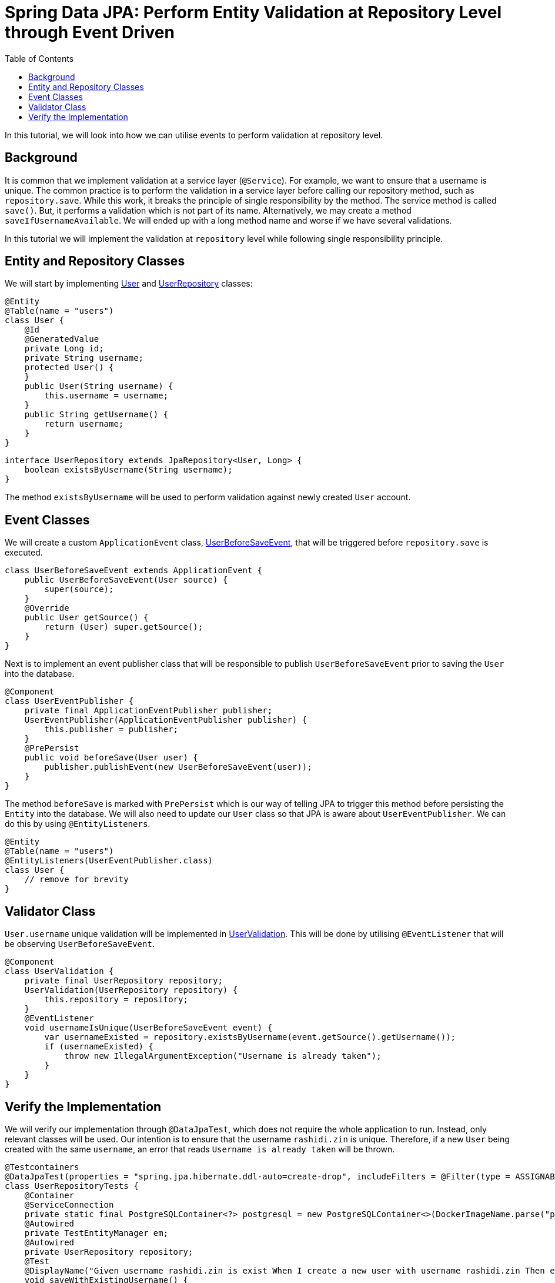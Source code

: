 = Spring Data JPA: Perform Entity Validation at Repository Level through Event Driven
:source-highlighter: highlight.js
:highlightjs-languages: java, groovy
:toc:
:nofooter:
:icons: font
:url-quickref: https://github.com/rashidi/spring-boot-tutorials/tree/master/data-jpa-event

In this tutorial, we will look into how we can utilise events to perform validation at repository level.


== Background
It is common that we implement validation at a service layer (`@Service`). For example, we want to ensure that a username is unique. The common practice
is to perform the validation in a service layer before calling our repository method, such as `repository.save`. While this work, it breaks the principle of single responsibility by the method.
The service method is called `save()`. But, it performs a validation which is not part of its name. Alternatively, we may create a method `saveIfUsernameAvailable`. We will ended up with a long method name
and worse if we have several validations.

In this tutorial we will implement the validation at `repository` level while following single responsibility principle.

== Entity and Repository Classes
We will start by implementing link:{url-quickref}/src/main/java/zin/rashidi/data/event/user/User.java[User] and link:{url-quickref}/src/main/java/zin/rashidi/data/event/user/UserRepository.java[UserRepository] classes:

[source, java]
----
@Entity
@Table(name = "users")
class User {
    @Id
    @GeneratedValue
    private Long id;
    private String username;
    protected User() {
    }
    public User(String username) {
        this.username = username;
    }
    public String getUsername() {
        return username;
    }
}
----

[source,java]
----
interface UserRepository extends JpaRepository<User, Long> {
    boolean existsByUsername(String username);
}
----

The method `existsByUsername` will be used to perform validation against newly created `User` account.

== Event Classes
We will create a custom `ApplicationEvent` class, link:{url-quickref}/src/main/java/zin/rashidi/data/event/user/UserBeforeSaveEvent.java[UserBeforeSaveEvent],
that will be triggered before `repository.save` is executed.

[source, java]
----
class UserBeforeSaveEvent extends ApplicationEvent {
    public UserBeforeSaveEvent(User source) {
        super(source);
    }
    @Override
    public User getSource() {
        return (User) super.getSource();
    }
}
----

Next is to implement an event publisher class that will be responsible to publish `UserBeforeSaveEvent` prior to saving the `User` into the database.

[source, java]
----
@Component
class UserEventPublisher {
    private final ApplicationEventPublisher publisher;
    UserEventPublisher(ApplicationEventPublisher publisher) {
        this.publisher = publisher;
    }
    @PrePersist
    public void beforeSave(User user) {
        publisher.publishEvent(new UserBeforeSaveEvent(user));
    }
}
----

The method `beforeSave` is marked with `PrePersist` which is our way of telling JPA to trigger this method before persisting the `Entity` into the database. We will also need to update our `User` class
so that JPA is aware about `UserEventPublisher`. We can do this by using `@EntityListeners`.

[source, java]
----
@Entity
@Table(name = "users")
@EntityListeners(UserEventPublisher.class)
class User {
    // remove for brevity
}
----

== Validator Class
`User.username` unique validation will be implemented in link:{url-quickref}/src/main/java/zin/rashidi/data/event/user/UserValidation.java[UserValidation]. This will be done by utilising `@EventListener`
that will be observing `UserBeforeSaveEvent`.

[source, java]
----
@Component
class UserValidation {
    private final UserRepository repository;
    UserValidation(UserRepository repository) {
        this.repository = repository;
    }
    @EventListener
    void usernameIsUnique(UserBeforeSaveEvent event) {
        var usernameExisted = repository.existsByUsername(event.getSource().getUsername());
        if (usernameExisted) {
            throw new IllegalArgumentException("Username is already taken");
        }
    }
}
----

== Verify the Implementation
We will verify our implementation through `@DataJpaTest`, which does not require the whole application to run. Instead, only relevant classes will be used. Our intention is to ensure that
the username `rashidi.zin` is unique. Therefore, if a new `User` being created with the same `username`, an error that reads `Username is already taken` will be thrown.

[source, java]
----
@Testcontainers
@DataJpaTest(properties = "spring.jpa.hibernate.ddl-auto=create-drop", includeFilters = @Filter(type = ASSIGNABLE_TYPE, classes = { UserEventPublisher.class, UserValidation.class }))
class UserRepositoryTests {
    @Container
    @ServiceConnection
    private static final PostgreSQLContainer<?> postgresql = new PostgreSQLContainer<>(DockerImageName.parse("postgres:latest"));
    @Autowired
    private TestEntityManager em;
    @Autowired
    private UserRepository repository;
    @Test
    @DisplayName("Given username rashidi.zin is exist When I create a new user with username rashidi.zin Then error with a message Username is already taken will be thrown")
    void saveWithExistingUsername() {
        em.persistAndFlush(new User("rashidi.zin"));
        assertThatThrownBy(() -> repository.save(new User("rashidi.zin")))
                .hasCauseInstanceOf(IllegalArgumentException.class)
                .hasMessageContaining("Username is already taken");
    }
}
----

Once done, execute the test in link:{url-quickref}/src/test/java/zin/rashidi/data/event/user/UserRepositoryTests.java[UserRepositoryTests] to ensure our implementation is working as expected. The full implementation can be found in {url-quickref}[Github].
